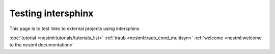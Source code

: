 Testing intersphinx
===================

This page is to test links to external projects using intersphinx

:doc:`tutorial <nestml:tutorials/tutorials_list>`
:ref:`traub <nestml:traub_cond_multisyn>`
:ref:`welcome <nestml:welcome to the nestml documentation>`
